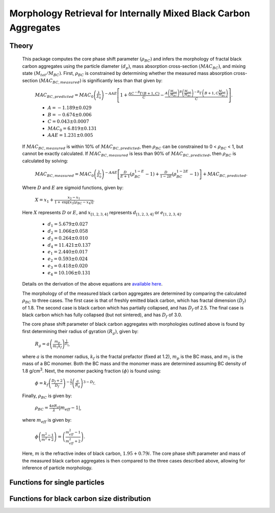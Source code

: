 Morphology Retrieval for Internally Mixed Black Carbon Aggregates
=============================================================

Theory 
---------------------------------

   This package computes the core phase shift parameter :math:`{\left(\rho_{BC}\right)}` and infers the morphology of fractal black carbon aggregates using the particle diameter :math:`{\left(d_p\right)}`, mass absorption cross-section :math:`{\left(MAC_{BC}\right)}`, and mixing state :math:`{\left(M_{tot}/M_{BC}\right)}`. First, :math:`{\rho_{BC}}` is constrained by determining whether the measured mass absorption cross-section :math:`{\left(MAC_{BC,measured}\right)}` is significantly less than that given by:
   
	:math:`{MAC_{BC,predicted}=MAC_0\left (\frac{\lambda}{\lambda_0} \right)^{-AAE}\left[1+\frac{AC^{-B}\Gamma(B+1,C)}{C}-\frac{A\left(\frac{M_{tot}}{M_{BC}}\right)^{B}\left(\frac{M_{tot}}{M_{BC}}\right)^{-B}\Gamma\left(B+1,C\frac{M_{tot}}{M_{BC}}\right)}{C}\right]}`.
	
	- :math:`{A=-1.189\pm0.029}`
	- :math:`{B=-0.674\pm0.006}`
	- :math:`{C=0.043\pm0.0007}`
	- :math:`{MAC_0=6.819\pm0.131}`
	- :math:`{AAE=1.231\pm0.005}`
	
   If :math:`{MAC_{BC,measured}}` is within 10% of :math:`{MAC_{BC,predicted}}`, then :math:`{\rho_{BC}}` can be constrained to 0 < :math:`{\rho_{BC}}` < 1, but cannot be exactly calculated. If :math:`{MAC_{BC,measured}}` is less than 90% of :math:`{MAC_{BC,predicted}}`, then :math:`{\rho_{BC}}` is calculated by solving: 
   
	:math:`{MAC_{BC,measured}=MAC_0\left (\frac{\lambda}{\lambda_0} \right)^{-AAE}\left[\frac{D}{E+1}\left(\rho_{BC}^{1-E}-1\right)+\frac{D}{1-2E}\left(\rho_{BC}^{1-2E}-1\right)\right]+MAC_{BC,predicted}}`.

   Where :math:`{D}` and :math:`{E}` are sigmoid functions, given by:
   
   	:math:`{X=x_1+\frac{x_2-x_1}{1+\text{exp}\left[x_3\left(\rho_{BC}-x_4\right)\right]}}`.
	
   Here :math:`{X}` represents :math:`{D}` or :math:`{E}`, and :math:`{x_{[1,2,3,4]}}` represents :math:`{d_{[1,2,3,4]}}` or :math:`{e_{[1,2,3,4]}}`. 
   
	- :math:`{d_1=5.679\pm0.027}`
	- :math:`{d_2=1.066\pm0.058}`
	- :math:`{d_3=0.264\pm0.010}`
	- :math:`{d_4=11.421\pm0.137}`
	- :math:`{e_1=2.440\pm0.017}`
	- :math:`{e_2=0.593\pm0.024}`
	- :math:`{e_3=0.418\pm0.020}`
	- :math:`{e_4=10.106\pm0.131}`
   
   
   Details on the derivation of the above equations are `available here <https://doi.org/10.1016/j.jqsrt.2017.10.012>`_.
   
   The morphology of of the measured black carbon aggregates are determined by comparing the calculated :math:`{\rho_{BC}}` to three cases. The first case is that of freshly emitted black carbon, which has fractal dimension :math:`{\left(D_f\right)}` of 1.8. The second case is black carbon which has partially collapsed, and has :math:`{D_f}` of 2.5. The final case is black carbon which has fully collapsed (but not sintered), and has :math:`{D_f}` of 3.0. 
   
   The core phase shift parameter of black carbon aggregates with morphologies outlined above is found by first determining their radius of gyration :math:`{\left(R_g\right)}`, given by:
   
	:math:`{R_g=a\left(\frac{m_p}{m_1 k_f}\right)^{\frac{1}{D_f}}}`,
	
   where :math:`{a}` is the monomer radius, :math:`{k_f}` is the fractal prefactor (fixed at 1.2), :math:`{m_p}` is the BC mass, and :math:`{m_1}` is the mass of a BC monomer. Both the BC mass and the monomer mass are determined assuming BC density of 1.8 g/cm\ :sup:`3`. Next, the monomer packing fraction :math:`{\left(\phi\right)}` is found using:
   
	:math:`{\phi=k_f\left(\frac{D_f+2}{D_f}\right)^{-\frac{3}{2}}\left(\frac{a}{R_g}\right)^{3-D_f}}`.
	
   Finally, :math:`{\rho_{BC}}` is given by:

	:math:`{\rho_{BC}=\frac{4\pi R_g}{\lambda}\left|m_{eff}-1\right|}`,
	
   where :math:`{m_{eff}}` is given by:
   
	:math:`{\phi\left(\frac{m^2-1}{m^2+2}\right)=\left(\frac{m_{eff}^2-1}{m_{eff}^2+2}\right)}`.

   Here, :math:`{m}` is the refractive index of black carbon, :math:`{1.95+0.79i}`. The core phase shift parameter and mass of the measured black carbon aggregates is then compared to the three cases described above, allowing for inference of particle morphology.


Functions for single particles
---------------------------------

.. py:function:: SingleParticle(coating, absorption, wavelength, diameter[, abs_error=0.0, mode='Mtot_Mbc', r_monomer=20.0])

   The core phase shift parameter is determined using the procedure outlined `above <https://pyfracscatt.readthedocs.io/en/latest/functions.html#theory>`_. The single particle mass is determined using the provided :math:`{d_p}`, assuming the density of black carbon is 1.8 g/cm\ :sup:`3`.
   
   **Parameters**
   
   coating : float
	Ratio of total particle mass to black carbon mass.
   absorption : float
	The mass absorption cross-section with units of m\ :sup:`2`/g.
   wavelength : float
	The wavelength of incident light, in nanometers.
   diameter : float
   	The volume-equivalent diameter of the black carbon core, in nanometers.
   abs_error : float, optional
	The errors associated with mass absorption cross-section measurement.
   mode : string, optional
	- 'Mtot_Mbc' : ratio of total particle mass to black carbon mass
	- 'Rbc' : ratio of coating mass to black carbon mass
	- 'OC:EC' : ratio of organic carbon mass to black carbon mass
	- 'percent_BC' : percentage of total particle mass which is attributed to black carbon.
	
   **Returns**
   
   mass, rho : float
	The single particle back carbon mass and core phase shift parameter.
   fig : figure
	Figure showing morphology retrival.
	
Functions for black carbon size distribution
---------------------------------

.. py:function:: SizeDist(coating, absorption, wavelength, dpg, sigma_g[, abs_error=0.0, mode='Mtot_Mbc', r_monomer=20.0])

   The core phase shift parameter is determined using the procedure outlined `above <https://pyfracscatt.readthedocs.io/en/latest/functions.html#theory>`_. The single particle mass is determined using the provided :math:`{d_p}`, assuming the density of black carbon is 1.8 g/cm\ :sup:`3`.
   
   **Parameters**
   
   coating : float
	Ratio of total particle mass to black carbon mass.
   absorption : float
	The mass absorption cross-section with units of m\ :sup:`2`/g.
   wavelength : float
	The wavelength of incident light, in nanometers.
   dpg : float
   	The volume-equivalent geometric mean black carbon diameter (lognormal distribution), in nanometers.
   sigma_g : float
   	The geometric standard deviation of black carbon diameter (lognormal distribution).
   abs_error : float, optional
	The errors associated with mass absorption cross-section measurement.
   mode : string, optional
	- 'Mtot_Mbc' : ratio of total particle mass to black carbon mass
	- 'Rbc' : ratio of coating mass to black carbon mass
	- 'OC:EC' : ratio of organic carbon mass to black carbon mass
	- 'percent_BC' : percentage of total particle mass which is attributed to black carbon.
	
   **Returns**
   
   mass, rho : float
	The single particle back carbon mass and core phase shift parameter.
   fig : figure
	Figure showing morphology retrival.
	
